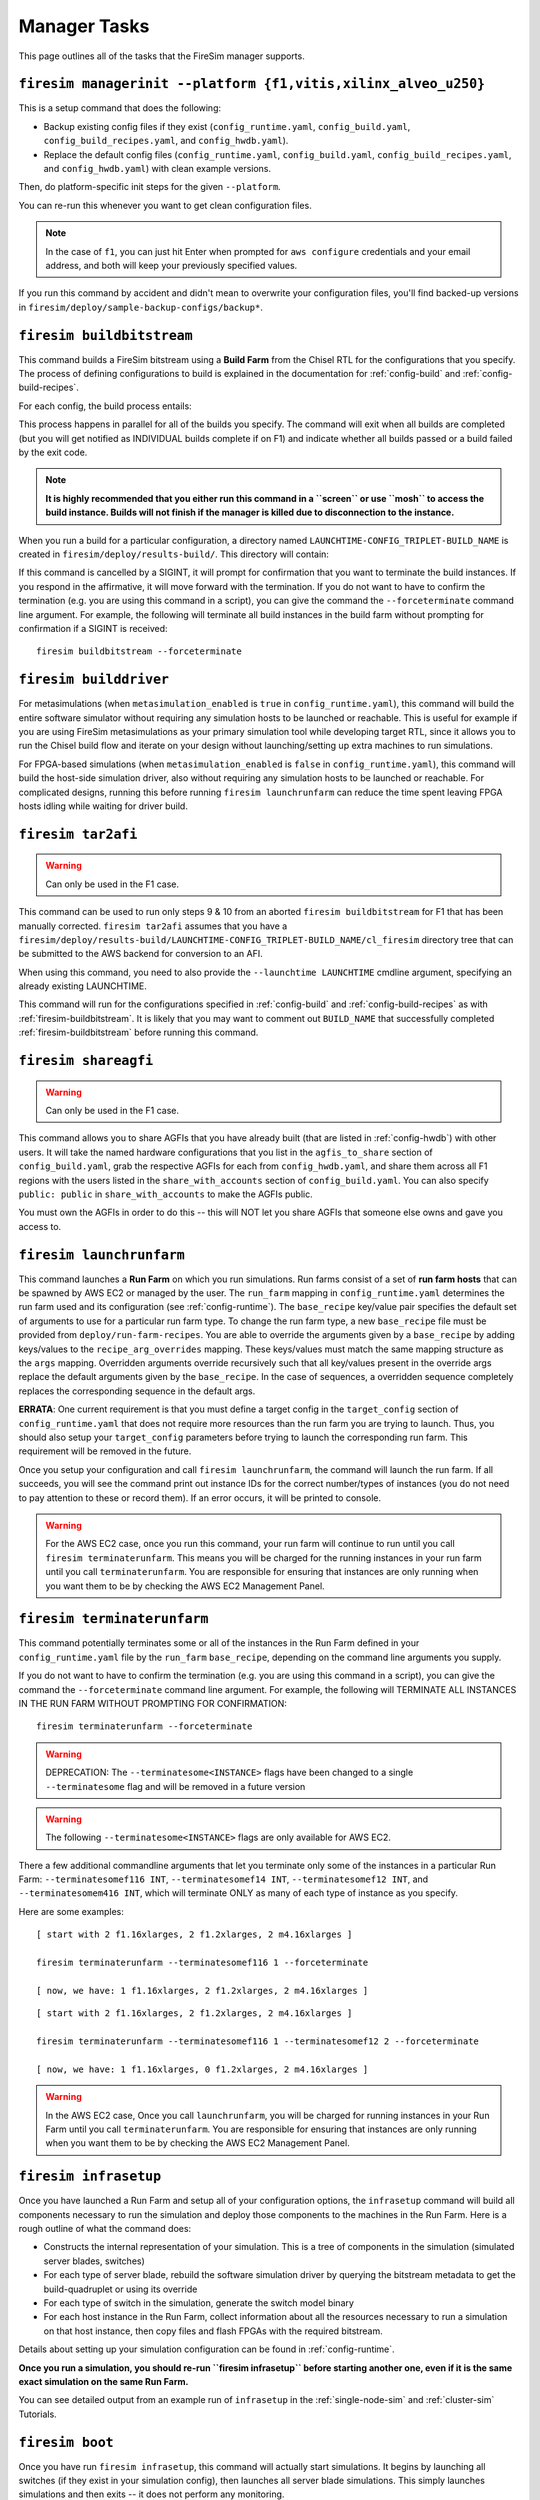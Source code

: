 Manager Tasks
========================

This page outlines all of the tasks that the FireSim manager supports.

.. _firesim-managerinit:

``firesim managerinit --platform {f1,vitis,xilinx_alveo_u250}``
---------------------------------------------

This is a setup command that does the following:

* Backup existing config files if they exist (``config_runtime.yaml``, ``config_build.yaml``, ``config_build_recipes.yaml``, and ``config_hwdb.yaml``).
* Replace the default config files (``config_runtime.yaml``, ``config_build.yaml``, ``config_build_recipes.yaml``, and ``config_hwdb.yaml``) with clean example versions.

Then, do platform-specific init steps for the given ``--platform``.

.. tabs::

   .. tab:: ``f1``

        * Run ``aws configure``, prompt for credentials
        * Prompt the user for email address and subscribe them to notifications for their own builds.
        * Setup the ``config_runtime.yaml`` and ``config_build.yaml`` files with AWS run/build farm arguments.

   .. tab:: ``vitis``

        * Setup the ``config_runtime.yaml`` and ``config_build.yaml`` files with externally provisioned run/build farm arguments.

   .. tab:: ``xilinx_alveo_u250``

        * Setup the ``config_runtime.yaml`` and ``config_build.yaml`` files with externally provisioned run/build farm arguments.

You can re-run this whenever you want to get clean configuration files.

.. note:: In the case of ``f1``, you can just hit Enter when prompted for ``aws configure`` credentials and your email
    address, and both will keep your previously specified values.

If you run this command by accident and didn't mean to overwrite your
configuration files, you'll find backed-up versions in
``firesim/deploy/sample-backup-configs/backup*``.

.. _firesim-buildbitstream:

``firesim buildbitstream``
--------------------------

This command builds a FireSim bitstream using a **Build Farm** from the Chisel RTL for the
configurations that you specify. The process of defining configurations to
build is explained in the documentation for :ref:`config-build` and
:ref:`config-build-recipes`.

For each config, the build process entails:

.. tabs::

   .. tab:: F1

        1. [Locally] Run the elaboration process for your hardware configuration
        2. [Locally] FAME-1 transform the design with MIDAS
        3. [Locally] Attach simulation models (I/O widgets, memory model, etc.)
        4. [Locally] Emit Verilog to run through the FPGA Flow
        5. Use a build farm configuration to launch/use build hosts for each configuration you want to build
        6. [Local/Remote] Prep build hosts, copy generated Verilog for hardware configuration to build instance
        7. [Local or Remote] Run Vivado Synthesis and P&R for the configuration
        8. [Local/Remote] Copy back all output generated by Vivado including the final tar file
        9. [Local/AWS Infra] Submit the tar file to the AWS backend for conversion to an AFI
        10. [Local] Wait for the AFI to become available, then notify the user of completion by email

   .. tab:: Vitis

        1. [Locally] Run the elaboration process for your hardware configuration
        2. [Locally] FAME-1 transform the design with MIDAS
        3. [Locally] Attach simulation models (I/O widgets, memory model, etc.)
        4. [Locally] Emit Verilog to run through the FPGA Flow
        5. Use a build farm configuration to launch/use build hosts for each configuration you want to build
        6. [Local/Remote] Prep build hosts, copy generated Verilog for hardware configuration to build instance
        7. [Local or Remote] Run Vitis Synthesis and P&R for the configuration
        8. [Local/Remote] Copy back all output generated by Vitis (including ``xclbin`` bitstream)

   .. tab:: Xilinx Alveo U250

        1. [Locally] Run the elaboration process for your hardware configuration
        2. [Locally] FAME-1 transform the design with MIDAS
        3. [Locally] Attach simulation models (I/O widgets, memory model, etc.)
        4. [Locally] Emit Verilog to run through the FPGA Flow
        5. Use a build farm configuration to launch/use build hosts for each configuration you want to build
        6. [Local/Remote] Prep build hosts, copy generated Verilog for hardware configuration to build instance
        7. [Local or Remote] Run Vivado Synthesis and P&R for the configuration
        8. [Local/Remote] Copy back all output generated by Vivado (including ``bit`` bitstream)

This process happens in parallel for all of the builds you specify. The command
will exit when all builds are completed (but you will get notified as
INDIVIDUAL builds complete if on F1) and indicate whether all builds passed or a
build failed by the exit code.

.. Note:: **It is highly recommended that you either run this command in a ``screen`` or use
    ``mosh`` to access the build instance. Builds will not finish if the manager is
    killed due to disconnection to the instance.**

When you run a build for a particular configuration, a directory named
``LAUNCHTIME-CONFIG_TRIPLET-BUILD_NAME`` is created in ``firesim/deploy/results-build/``.
This directory will contain:

.. tabs::

   .. tab:: F1

        - ``AGFI_INFO``: Describes the state of the AFI being built, while the manager is running. Upon build completion, this contains the AGFI/AFI that was produced, along with its metadata.
        - ``cl_firesim:``: This directory is essentially the Vivado project that built the FPGA image, in the state it was in when the Vivado build process completed. This contains reports, stdout from the build, and the final tar file produced by Vivado. This also contains a copy of the generated verilog (``FireSim-generated.sv``) used to produce this build.

   .. tab:: Vitis

        The Vitis project collateral that built the FPGA image, in the state it was in when the Vitis build process completed.
        This contains reports, ``stdout`` from the build, and the final bitstream ``xclbin`` file produced by Vitis.
        This also contains a copy of the generated verilog (``FireSim-generated.sv``) used to produce this build.

   .. tab:: Xilinx Alveo U250

        The Vivado project collateral that built the FPGA image, in the state it was in when the Vivado build process completed.
        This contains reports, ``stdout`` from the build, and the final bitstream ``bit`` file produced by Vivado.
        This also contains a copy of the generated verilog (``FireSim-generated.sv``) used to produce this build.

If this command is cancelled by a SIGINT, it will prompt for confirmation
that you want to terminate the build instances.
If you respond in the affirmative, it will move forward with the termination.
If you do not want to have to confirm the termination (e.g. you are using this
command in a script), you can give the command the ``--forceterminate`` command
line argument. For example, the following will terminate all build instances in the
build farm without prompting for confirmation if a SIGINT is received:

::

    firesim buildbitstream --forceterminate

.. _firesim-builddriver:

``firesim builddriver``
--------------------------------

For metasimulations (when ``metasimulation_enabled`` is ``true`` in
``config_runtime.yaml``), this command will build the entire software
simulator without requiring any simulation hosts to be launched or reachable.
This is useful for example if you are using FireSim metasimulations as
your primary simulation tool while developing target RTL, since it allows you
to run the Chisel build flow and iterate on your design without
launching/setting up extra machines to run simulations.

For FPGA-based simulations (when ``metasimulation_enabled`` is ``false`` in
``config_runtime.yaml``), this command will build the host-side simulation
driver, also without requiring any simulation hosts to be launched or reachable.
For complicated designs, running this before running ``firesim launchrunfarm``
can reduce the time spent leaving FPGA hosts idling while waiting for
driver build.

.. _firesim-tar2afi:

``firesim tar2afi``
----------------------

.. Warning:: Can only be used in the F1 case.

This command can be used to run only steps 9 & 10 from an aborted ``firesim buildbitstream`` for F1 that has been
manually corrected. ``firesim tar2afi`` assumes that you have a
``firesim/deploy/results-build/LAUNCHTIME-CONFIG_TRIPLET-BUILD_NAME/cl_firesim``
directory tree that can be submitted to the AWS backend for conversion to an AFI.

When using this command, you need to also provide the ``--launchtime LAUNCHTIME`` cmdline argument,
specifying an already existing LAUNCHTIME.

This command will run for the configurations specified in :ref:`config-build` and
:ref:`config-build-recipes` as with :ref:`firesim-buildbitstream`.  It is likely that you may want
to comment out ``BUILD_NAME`` that successfully completed :ref:`firesim-buildbitstream` before
running this command.


.. _firesim-shareagfi:

``firesim shareagfi``
----------------------

.. Warning:: Can only be used in the F1 case.

This command allows you to share AGFIs that you have already built (that are
listed in :ref:`config-hwdb`) with other users. It will take the
named hardware configurations that you list in the ``agfis_to_share`` section of
``config_build.yaml``, grab the respective AGFIs for each from
``config_hwdb.yaml``, and share them across all F1 regions with the users listed
in the ``share_with_accounts`` section of ``config_build.yaml``.
You can also specify ``public: public`` in ``share_with_accounts`` to make the AGFIs public.

You must own the AGFIs in order to do this -- this will NOT let you share AGFIs
that someone else owns and gave you access to.


.. _firesim-launchrunfarm:

``firesim launchrunfarm``
---------------------------

This command launches a **Run Farm** on which you run simulations. Run farms
consist of a set of **run farm hosts** that can be spawned by AWS EC2 or managed by the user.
The ``run_farm`` mapping in ``config_runtime.yaml`` determines the run farm used and its configuration (see :ref:`config-runtime`).
The ``base_recipe`` key/value pair specifies the default set of arguments to use for a particular run farm type.
To change the run farm type, a new ``base_recipe`` file must be provided from ``deploy/run-farm-recipes``.
You are able to override the arguments given by a ``base_recipe`` by adding keys/values to the ``recipe_arg_overrides`` mapping.
These keys/values must match the same mapping structure as the ``args`` mapping.
Overridden arguments override recursively such that all key/values present in the override args replace the default arguments given
by the ``base_recipe``. In the case of sequences, a overridden sequence completely replaces the corresponding sequence in the default args.

.. tabs::

    .. tab:: AWS EC2 Run Farm Recipe (``aws_ec2.yaml``)

        An AWS EC2 run farm consists of AWS instances like ``f1.16xlarge``, ``f1.4xlarge``, ``f1.2xlarge``, and ``m4.16xlarge`` instances.
        Before you run the command, you define the number of each that you want in the ``recipe_arg_overrides`` section of
        ``config_runtime.yaml`` or in the ``base_recipe`` itself.

        A launched run farm is tagged with a ``run_farm_tag``,
        which is used to disambiguate multiple parallel run
        farms; that is, you can have many run farms running, each running a different
        experiment at the same time, each with its own unique ``run_farm_tag``. One
        convenient feature to add to your AWS management panel is the column for
        ``fsimcluster``, which contains the ``run_farm_tag`` value. You can see how to do
        that in the :ref:`fsimcluster-aws-panel` section.

        The other options in the ``run_farm`` section, ``run_instance_market``,
        ``spot_interruption_behavior``, and ``spot_max_price`` define *how* instances in
        the run farm are launched. See the documentation for ``config_runtime.yaml`` for
        more details on other arguments (see :ref:`config-runtime`).

    .. tab:: Externally Provisioned Run Farm Recipe (``externally_provisioned.yaml``)

        An Externally Provisioned run farm consists of a set of unmanaged run farm hosts given by the user.
        A run farm host is configured by a ``default_platform`` that determines how to run simulations on the host.
        Additionally a sequence of hosts is given in ``run_farm_hosts_to_use``.
        This sequence consists of a mapping from an unique hostname/IP address to a specification that indicates the
        amount of FPGAs it hosts, the number of potential metasimulations it can run, and more.
        Before you run the command, you define sequence of run farm hosts in the ``recipe_arg_overrides`` section of
        ``config_runtime.yaml`` or in the ``base_recipe`` itself.
        See the documentation for ``config_runtime.yaml`` for
        more details on other arguments (see :ref:`config-runtime`).

**ERRATA**: One current requirement is that you must define a target config in
the ``target_config`` section of ``config_runtime.yaml`` that does not require
more resources than the run farm you are trying to launch. Thus, you should
also setup your ``target_config`` parameters before trying to launch the
corresponding run farm. This requirement will be removed in the future.

Once you setup your configuration and call ``firesim launchrunfarm``, the command
will launch the run farm. If all succeeds, you
will see the command print out instance IDs for the correct number/types of
instances (you do not need to pay attention to these or record them).
If an error occurs, it will be printed to console.

.. warning:: For the AWS EC2 case, once you run this command, your run farm will continue to run until you call
    ``firesim terminaterunfarm``. This means you will be charged for the running
    instances in your run farm until you call ``terminaterunfarm``. You are
    responsible for ensuring that instances are only running when you want them to
    be by checking the AWS EC2 Management Panel.

.. _firesim-terminaterunfarm:

``firesim terminaterunfarm``
-----------------------------

This command potentially terminates some or all of the instances in the Run Farm defined
in your ``config_runtime.yaml`` file by the ``run_farm`` ``base_recipe``, depending on the command line arguments
you supply.

.. tabs::

    .. tab:: AWS EC2 Run Farm Recipe (``aws_ec2.yaml``)

        By default, running ``firesim terminaterunfarm`` will terminate
        ALL instances with the specified ``run_farm_tag``. When you run this command,
        it will prompt for confirmation that you want to terminate the listed instances.
        If you respond in the affirmative, it will move forward with the termination.

    .. tab:: Externally Provisioned Run Farm Recipe (``externally_provisioned.yaml``)

        By default, this run of ``firesim terminaterunfarm`` does nothing since externally managed
        run farm hosts should be managed by the user (and not by FireSim).

If you do not want to have to confirm the termination (e.g. you are using this
command in a script), you can give the command the ``--forceterminate`` command
line argument. For example, the following will TERMINATE ALL INSTANCES IN THE
RUN FARM WITHOUT PROMPTING FOR CONFIRMATION:

::

    firesim terminaterunfarm --forceterminate

.. Warning:: DEPRECATION: The ``--terminatesome<INSTANCE>`` flags have been changed to a single ``--terminatesome`` flag and will be removed in a future version

.. Warning:: The following ``--terminatesome<INSTANCE>`` flags are only available for AWS EC2.

There a few additional commandline arguments that let you terminate only
some of the instances in a particular Run Farm: ``--terminatesomef116 INT``,
``--terminatesomef14 INT``, ``--terminatesomef12 INT``, and
``--terminatesomem416 INT``, which will terminate ONLY as many of each type of
instance as you specify.

Here are some examples:

::

    [ start with 2 f1.16xlarges, 2 f1.2xlarges, 2 m4.16xlarges ]

    firesim terminaterunfarm --terminatesomef116 1 --forceterminate

    [ now, we have: 1 f1.16xlarges, 2 f1.2xlarges, 2 m4.16xlarges ]


::

    [ start with 2 f1.16xlarges, 2 f1.2xlarges, 2 m4.16xlarges ]

    firesim terminaterunfarm --terminatesomef116 1 --terminatesomef12 2 --forceterminate

    [ now, we have: 1 f1.16xlarges, 0 f1.2xlarges, 2 m4.16xlarges ]


.. warning:: In the AWS EC2 case, Once you call ``launchrunfarm``, you will be charged for running instances in
    your Run Farm until you call ``terminaterunfarm``. You are responsible for
    ensuring that instances are only running when you want them to be by checking
    the AWS EC2 Management Panel.

.. _firesim-infrasetup:

``firesim infrasetup``
-------------------------

Once you have launched a Run Farm and setup all of your configuration options,
the ``infrasetup`` command will build all components necessary to run the
simulation and deploy those components to the machines in the Run Farm. Here
is a rough outline of what the command does:

- Constructs the internal representation of your simulation. This is a tree of
  components in the simulation (simulated server blades, switches)
- For each type of server blade, rebuild the software simulation driver by querying
  the bitstream metadata to get the build-quadruplet or using its override
- For each type of switch in the simulation, generate the switch model binary
- For each host instance in the Run Farm, collect information about all the
  resources necessary to run a simulation on that host instance, then copy
  files and flash FPGAs with the required bitstream.

Details about setting up your simulation configuration can be found in
:ref:`config-runtime`.

**Once you run a simulation, you should re-run ``firesim infrasetup`` before
starting another one, even if it is the same exact simulation on the same Run
Farm.**

You can see detailed output from an example run of ``infrasetup`` in the
:ref:`single-node-sim` and :ref:`cluster-sim` Tutorials.

.. _firesim-boot:

``firesim boot``
-------------------

Once you have run ``firesim infrasetup``, this command will actually start
simulations. It begins by launching all switches (if they exist in your
simulation config), then launches all server blade simulations. This simply
launches simulations and then exits -- it does not perform any monitoring.

This command is useful if you want to launch a simulation, then plan to
interact with the simulation by-hand (i.e. by directly interacting with the
console).


.. _firesim-kill:

``firesim kill``
-------------------

Given a simulation configuration and simulations running on a Run Farm, this
command force-terminates all components of the simulation. Importantly, this
does not allow any outstanding changes to the filesystem in the simulated
systems to be committed to the disk image.


.. _firesim-runworkload:

``firesim runworkload``
--------------------------

This command is the standard tool that lets you launch simulations, monitor the
progress of workloads running on them, and collect results automatically when
the workloads complete. To call this command, you must have first called
``firesim infrasetup`` to setup all required simulation infrastructure on the
remote nodes.

This command will first create a directory in ``firesim/deploy/results-workload/``
named as ``LAUNCH_TIME-WORKLOADNAME``, where results will be completed as simulations
complete.
This command will then automatically call ``firesim boot`` to start simulations.
Then, it polls all the instances in the Run Farm every 10 seconds to determine
the state of the simulated system. If it notices that a simulation has shutdown
(i.e. the simulation disappears from the output of ``screen -ls``), it will
automatically copy back all results from the simulation, as defined in the
workload configuration (see the :ref:`defining-custom-workloads` section).

For
non-networked simulations, it will wait for ALL simulations to complete (copying
back results as each workload completes), then exit.

For
globally-cycle-accurate networked simulations, the global simulation will stop
when any single node powers off. Thus, for these simulations, ``runworkload``
will copy back results from all nodes and force them to terminate by calling
``kill`` when ANY SINGLE ONE of them shuts down cleanly.

A simulation shuts down cleanly when the workload running on the simulator calls ``poweroff``.

.. _firesim-runcheck:

``firesim runcheck``
----------------------

This command is provided to let you debug configuration options without launching
instances. In addition to the output produced at command line/in the log, you will
find a pdf diagram of the topology you specify, annotated with information about
the workloads, hardware configurations, and abstract host mappings for each
simulation (and optionally, switch) in your design. These diagrams are located
in ``firesim/deploy/generated-topology-diagrams/``, named after your topology.

Here is an example of such a diagram (click to expand/zoom):

.. figure:: runcheck_example.png
   :scale: 50 %
   :alt: Example diagram from running ``firesim runcheck``

   Example diagram for an 8-node cluster with one ToR switch
